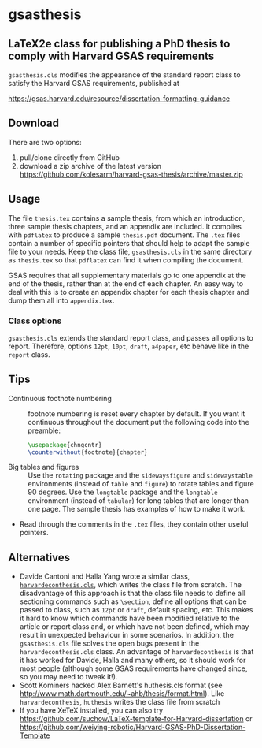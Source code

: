 * gsasthesis
** LaTeX2e class for publishing a PhD thesis to comply with Harvard GSAS requirements

=gsasthesis.cls= modifies the appearance of the standard report class to satisfy
the Harvard GSAS requirements, published at

https://gsas.harvard.edu/resource/dissertation-formatting-guidance

** Download
There are two options:
1. pull/clone directly from GitHub
2. download a zip archive of the latest version
   https://github.com/kolesarm/harvard-gsas-thesis/archive/master.zip

** Usage
The file =thesis.tex= contains a sample thesis, from which an introduction,
three sample thesis chapters, and an appendix are included. It compiles with
=pdflatex= to produce a sample =thesis.pdf= document. The =.tex= files contain a
number of specific pointers that should help to adapt the sample file to your
needs. Keep the class file, =gsasthesis.cls= in the same directory as
=thesis.tex= so that =pdflatex= can find it when compiling the document.

GSAS requires that all supplementary materials go to one appendix at the end of
the thesis, rather than at the end of each chapter. An easy way to deal with
this is to create an appendix chapter for each thesis chapter and dump them all
into =appendix.tex=.

*** Class options
=gsasthesis.cls= extends the standard report class, and passes all options to
report. Therefore, options =12pt=, =10pt=, =draft=, =a4paper=, etc behave like
in the =report= class.

** Tips
- Continuous footnote numbering :: footnote numbering is reset every chapter by
     default. If you want it continuous throughout the document put the
     following code into the preamble:
     #+BEGIN_SRC LaTeX
     \usepackage{chngcntr}
     \counterwithout{footnote}{chapter}
     #+END_SRC
- Big tables and figures :: Use the =rotating= package and the =sidewaysfigure=
     and =sidewaystable= environments (instead of =table= and =figure=) to
     rotate tables and figure 90 degrees. Use the =longtable= package and the
     =longtable= environment (instead of =tabular=) for long tables that are
     longer than one page. The sample thesis has examples of how to make it
     work.
- Read through the comments in the =.tex= files, they contain other useful
  pointers.

** Alternatives
- Davide Cantoni and Halla Yang wrote a similar class, [[http://davidecantoni.net/misc.html][=harvardeconthesis.cls=]],
  which writes the class file from scratch. The disadvantage of this approach is
  that the class file needs to define all sectioning commands such as
  =\section=, define all options that can be passed to class, such as =12pt= or
  =draft=, default spacing, etc. This makes it hard to know which commands have
  been modified relative to the article or report class and, or which have not
  been defined, which may result in unexpected behaviour in some scenarios. In
  addition, the =gsasthesis.cls= file solves the open bugs present in the
  =harvardeconthesis.cls= class. An advantage of =harvardeconthesis= is that it
  has worked for Davide, Halla and many others, so it should work for most
  people (although some GSAS requirements have changed since, so you may need to
  tweak it!).
- Scott Kominers hacked Alex Barnett's huthesis.cls format (see
  http://www.math.dartmouth.edu/~ahb/thesis/format.html). Like
  =harvardeconthesis=, =huthesis= writes the class file from scratch
- If you have XeTeX installed, you can also try
  https://github.com/suchow/LaTeX-template-for-Harvard-dissertation or https://github.com/weiying-robotic/Harvard-GSAS-PhD-Dissertation-Template
